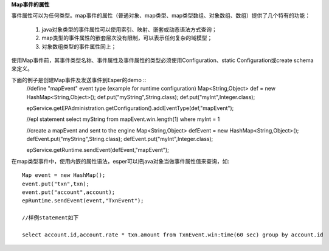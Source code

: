 **Map事件的属性**

事件属性可以为任何类型。map事件的属性（普通对象、map类型、map类型数组、对象数组、数组）提供了几个特有的功能：

	1. java对象类型的事件属性可以使用索引、映射、嵌套或动态语法方式查询；

	2. map类型的事件属性的嵌套层次没有限制，可以表示任何复杂的域模型；

	3. 对象数组类型的事件属性同上；

使用Map事件前，其事件类型名称、事件属性及事件属性的类型必须使用Configuration、static Configuration或create schema来定义。

下面的例子是创建Map事件及发送事件到Esper的demo ::
	//define "mapEvent" event type (example for runtime configuration)
	Map<String,Object> def = new HashMap<String,Object>();
	def.put("myString",String.class);
	def.put("myInt",Integer.class);

	epService.getEPAdministration.getConfiguration().addEventType(def,"mapEvent");

	//epl statement
	select myString from mapEvent.win.length(1) where myInt = 1

	//create  a mapEvent and sent to the engine
	Map<String,Object> defEvent = new HashMap<String,Object>();
	defEvent.put("myString",String.class);
	defEvent.put("myInt",Integer.class);

	epService.getRuntime.sendEvent(defEvent,"mapEvent");

在map类型事件中，使用内嵌的属性语法，esper可以把java对象当做事件属性值来查询，如::

	Map event = new HashMap();
	event.put("txn",txn);
	event.put("account",account);
	epRuntime.sendEvent(event,"TxnEvent");

	//样例statement如下

	select account.id,account.rate * txn.amount from TxnEvent.win:time(60 sec) group by account.id

  

